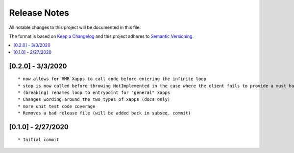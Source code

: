 .. This work is licensed under a Creative Commons Attribution 4.0 International License.
.. SPDX-License-Identifier: CC-BY-4.0
.. Copyright (C) 2020 AT&T Intellectual Property

Release Notes
===============

All notable changes to this project will be documented in this file.

The format is based on `Keep a Changelog <http://keepachangelog.com/>`__
and this project adheres to `Semantic Versioning <http://semver.org/>`__.

.. contents::
   :depth: 3
   :local:

[0.2.0] - 3/3/2020
-------------------
::

    * now allows for RMR Xapps to call code before entering the infinite loop
    * stop is now called before throwing NotImplemented in the case where the client fails to provide a must have callback
    * (breaking) renames loop to entrypoint for "general" xapps
    * Changes wording around the two types of xapps (docs only)
    * more unit test code coverage
    * Removes a bad release file (will be added back in subseq. commit)

[0.1.0] - 2/27/2020
-------------------
::

    * Initial commit
